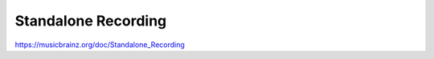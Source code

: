 .. MusicBrainz Documentation Project

Standalone Recording
====================

https://musicbrainz.org/doc/Standalone_Recording
